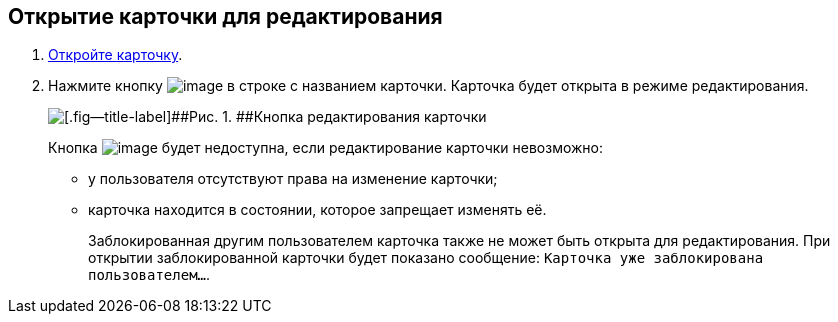 
== Открытие карточки для редактирования

. [.ph .cmd]#xref:OpenCard.adoc[Откройте карточку].#
. [.ph .cmd]#Нажмите кнопку image:buttons/editCard.png[image] в строке с названием карточки. Карточка будет открыта в режиме редактирования.#
+
image::dcard_edit_button.png[[.fig--title-label]##Рис. 1. ##Кнопка редактирования карточки]
+
Кнопка image:buttons/editCard.png[image] будет недоступна, если редактирование карточки невозможно:
+
* у пользователя отсутствуют права на изменение карточки;
* карточка находится в состоянии, которое запрещает изменять её.
+
Заблокированная другим пользователем карточка также не может быть открыта для редактирования. При открытии заблокированной карточки будет показано сообщение: `Карточка уже заблокирована пользователем...`.

